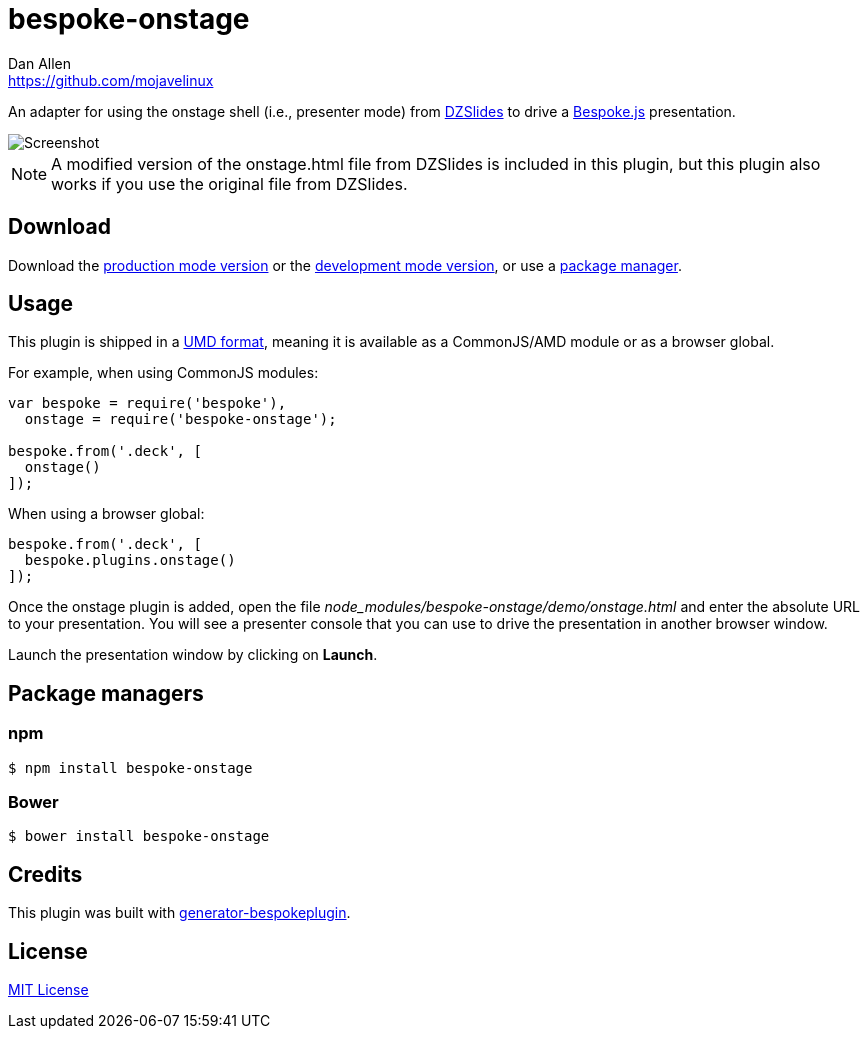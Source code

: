 = bespoke-onstage
Dan Allen <https://github.com/mojavelinux>
// Settings:
:idprefix:
:idseparator: -
:experimental:
//ifdef::env-github[:badges:]
// URIs:
:uri-raw-file-base: https://raw.githubusercontent.com/opendevise/bespoke-onstage/master

ifdef::badges[]
image:https://img.shields.io/npm/v/bespoke-onstage.svg[npm package, link=https://www.npmjs.com/package/bespoke-onstage]
image:https://img.shields.io/travis/opendevise/bespoke-onstage/master.svg[Build Status (Travis CI), link=https://travis-ci.org/opendevise/bespoke-onstage]
endif::[]

An adapter for using the onstage shell (i.e., presenter mode) from http://paulrouget.com/dzslides[DZSlides] to drive a http://markdalgleish.com/projects/bespoke.js[Bespoke.js] presentation.

image::demo/screenshot.jpg[Screenshot]

NOTE: A modified version of the onstage.html file from DZSlides is included in this plugin, but this plugin also works if you use the original file from DZSlides.

////
== Example

//http://opendevise.github.io/bespoke-onstage[View the demo] online.

This repository includes a demo folder the shows this plugin in action.
To view it locally, you first need to clone this repository:

 $ git clone https://github.com/opendevise/bespoke-onstage && cd bespoke-onstage

Next, install the dependencies inside the project folder using npm:

 $ npm install

Finally, visit the file [path]_demo/index.html_ in your browser to see the plugin in action.
////

== Download

Download the {uri-raw-file-base}/dist/bespoke-onstage.min.js[production mode version] or the {uri-raw-file-base}/dist/bespoke-onstage.js[development mode version], or use a <<package-managers,package manager>>.

== Usage

This plugin is shipped in a https://github.com/umdjs/umd[UMD format], meaning it is available as a CommonJS/AMD module or as a browser global.

For example, when using CommonJS modules:

```js
var bespoke = require('bespoke'),
  onstage = require('bespoke-onstage');

bespoke.from('.deck', [
  onstage()
]);
```

When using a browser global:

```js
bespoke.from('.deck', [
  bespoke.plugins.onstage()
]);
```

Once the onstage plugin is added, open the file [path]_node_modules/bespoke-onstage/demo/onstage.html_ and enter the absolute URL to your presentation.
You will see a presenter console that you can use to drive the presentation in another browser window.

Launch the presentation window by clicking on btn:[Launch].

== Package managers

=== npm

```bash
$ npm install bespoke-onstage
```

=== Bower

```bash
$ bower install bespoke-onstage
```

== Credits

This plugin was built with https://github.com/markdalgleish/generator-bespokeplugin[generator-bespokeplugin].

== License

http://en.wikipedia.org/wiki/MIT_License[MIT License]

